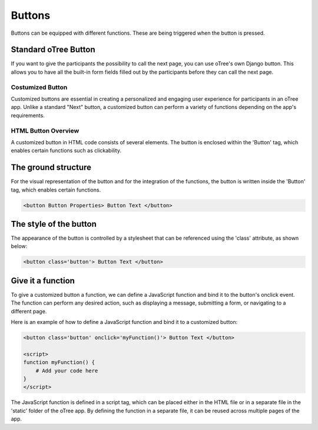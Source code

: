 .. _buttons-page:

===================
Buttons
===================
Buttons can be equipped with different functions. These are being triggered when the button is pressed.

Standard oTree Button
------------------------
If you want to give the participants the possibility to call the next page, you can use oTree's own Django button.
This allows you to have all the built-in form fields filled out by the participants before they can call the next page.

.. code-block:: console
    :linenos:

    {% next_button %}

Costumized Button
=====================
Customized buttons are essential in creating a personalized and engaging user experience for participants in an oTree app. Unlike a standard "Next" button, a customized button can perform a variety of functions depending on the app's requirements.

HTML Button Overview
=====================
A customized button in HTML code consists of several elements. The button is enclosed within the 'Button' tag, which enables certain functions such as clickability.

The ground structure
------------------------
For the visual representation of the button and for the integration of the functions, the button is written inside the 'Button' tag, which enables certain functions.

.. code-block:: console

    <button Button Properties> Button Text </button>


The style of the button
--------------------------
The appearance of the button is controlled by a stylesheet that can be referenced using the 'class' attribute, as shown below:

.. code-block:: console

    <button class='button'> Button Text </button>

Give it a function
------------------------
To give a customized button a function, we can define a JavaScript function and bind it to the button's onclick event.
The function can perform any desired action, such as displaying a message, submitting a form, or navigating to a different page.

Here is an example of how to define a JavaScript function and bind it to a customized button:

.. code-block:: console

    <button class='button' onclick='myFunction()'> Button Text </button>

    <script>
    function myFunction() {
        # Add your code here
    }
    </script>

The JavaScript function is defined in a script tag, which can be placed either in the HTML file or in a separate file in the 'static' folder of the oTree app.
By defining the function in a separate file, it can be reused across multiple pages of the app.